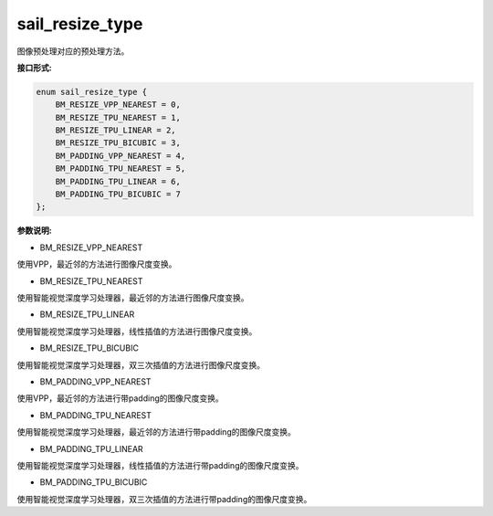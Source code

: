 sail_resize_type
______________________

图像预处理对应的预处理方法。

**接口形式:**

.. code-block:: c

        enum sail_resize_type {
            BM_RESIZE_VPP_NEAREST = 0,
            BM_RESIZE_TPU_NEAREST = 1,
            BM_RESIZE_TPU_LINEAR = 2,
            BM_RESIZE_TPU_BICUBIC = 3,
            BM_PADDING_VPP_NEAREST = 4,
            BM_PADDING_TPU_NEAREST = 5,
            BM_PADDING_TPU_LINEAR = 6,
            BM_PADDING_TPU_BICUBIC = 7
        };
        
**参数说明:**

* BM_RESIZE_VPP_NEAREST

使用VPP，最近邻的方法进行图像尺度变换。

* BM_RESIZE_TPU_NEAREST

使用智能视觉深度学习处理器，最近邻的方法进行图像尺度变换。

* BM_RESIZE_TPU_LINEAR

使用智能视觉深度学习处理器，线性插值的方法进行图像尺度变换。

* BM_RESIZE_TPU_BICUBIC

使用智能视觉深度学习处理器，双三次插值的方法进行图像尺度变换。

* BM_PADDING_VPP_NEAREST

使用VPP，最近邻的方法进行带padding的图像尺度变换。

* BM_PADDING_TPU_NEAREST

使用智能视觉深度学习处理器，最近邻的方法进行带padding的图像尺度变换。

* BM_PADDING_TPU_LINEAR

使用智能视觉深度学习处理器，线性插值的方法进行带padding的图像尺度变换。

* BM_PADDING_TPU_BICUBIC

使用智能视觉深度学习处理器，双三次插值的方法进行带padding的图像尺度变换。
